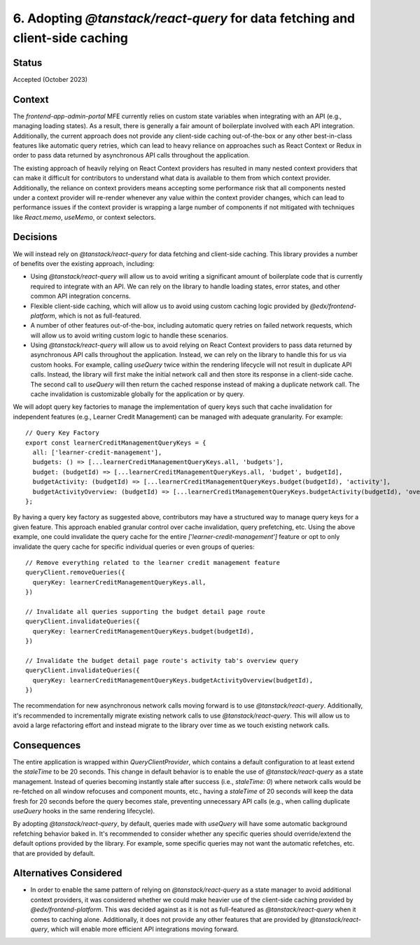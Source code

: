6. Adopting `@tanstack/react-query` for data fetching and client-side caching
=============================================================================

Status
******

Accepted (October 2023)

Context
*******

The `frontend-app-admin-portal` MFE currently relies on custom state variables when integrating with an API (e.g., managing loading states). As a result, there is generally a fair amount of boilerplate involved with each API integration. Additionally, the current approach does not provide any client-side caching out-of-the-box or any other best-in-class features like automatic query retries, which can lead to heavy reliance on approaches such as React Context or Redux in order to pass data returned by asynchronous API calls throughout the application.

The existing approach of heavily relying on React Context providers has resulted in many nested context providers that can make it difficult for contributors to understand what data is available to them from which context provider. Additionally, the reliance on context providers means accepting some performance risk that all components nested under a context provider will re-render whenever any value within the context provider changes, which can lead to performance issues if the context provider is wrapping a large number of components if not mitigated with techniques like `React.memo`, `useMemo`, or context selectors.

Decisions
*********

We will instead rely on `@tanstack/react-query` for data fetching and client-side caching. This library provides a number of benefits over the existing approach, including:

* Using `@tanstack/react-query` will allow us to avoid writing a significant amount of boilerplate code that is currently required to integrate with an API. We can rely on the library to handle loading states, error states, and other common API integration concerns.
* Flexible client-side caching, which will allow us to avoid using custom caching logic provided by `@edx/frontend-platform`, which is not as full-featured.
* A number of other features out-of-the-box, including automatic query retries on failed network requests, which will allow us to avoid writing custom logic to handle these scenarios.
* Using `@tanstack/react-query` will allow us to avoid relying on React Context providers to pass data returned by asynchronous API calls throughout the application. Instead, we can rely on the library to handle this for us via custom hooks. For example, calling `useQuery` twice within the rendering lifecycle will not result in duplicate API calls. Instead, the library will first make the initial network call and then store its response in a client-side cache. The second call to `useQuery` will then return the cached response instead of making a duplicate network call. The cache invalidation is customizable globally for the application or by query.


We will adopt query key factories to manage the implementation of query keys such that cache invalidation for independent features (e.g., Learner Credit Management) can be managed with adequate granularity. For example:

::

  // Query Key Factory
  export const learnerCreditManagementQueryKeys = {
    all: ['learner-credit-management'],
    budgets: () => [...learnerCreditManagementQueryKeys.all, 'budgets'],
    budget: (budgetId) => [...learnerCreditManagementQueryKeys.all, 'budget', budgetId],
    budgetActivity: (budgetId) => [...learnerCreditManagementQueryKeys.budget(budgetId), 'activity'],
    budgetActivityOverview: (budgetId) => [...learnerCreditManagementQueryKeys.budgetActivity(budgetId), 'overview'],
  };

By having a query key factory as suggested above, contributors may have a structured way to manage query keys for a given feature. This approach enabled granular control over cache invalidation, query prefetching, etc. Using the above example, one could invalidate the query cache for the entire `['learner-credit-management']` feature or opt to only invalidate the query cache for specific individual queries or even groups of queries:

::

  // Remove everything related to the learner credit management feature
  queryClient.removeQueries({
    queryKey: learnerCreditManagementQueryKeys.all,
  })

  // Invalidate all queries supporting the budget detail page route
  queryClient.invalidateQueries({
    queryKey: learnerCreditManagementQueryKeys.budget(budgetId),
  })

  // Invalidate the budget detail page route's activity tab's overview query
  queryClient.invalidateQueries({
    queryKey: learnerCreditManagementQueryKeys.budgetActivityOverview(budgetId),
  })

The recommendation for new asynchronous network calls moving forward is to use `@tanstack/react-query`. Additionally, it's recommended to incrementally migrate existing network calls to use `@tanstack/react-query`. This will allow us to avoid a large refactoring effort and instead migrate to the library over time as we touch existing network calls.

Consequences
************

The entire application is wrapped within `QueryClientProvider`, which contains a default configuration to at least extend the `staleTime` to be 20 seconds. This change in default behavior is to enable the use of `@tanstack/react-query` as a state management. Instead of queries becoming instantly stale after success (i.e., `staleTime: 0`) where network calls would be re-fetched on all window refocuses and component mounts, etc., having a `staleTime` of 20 seconds will keep the data fresh for 20 seconds before the query becomes stale, preventing unnecessary API calls (e.g., when calling duplicate `useQuery` hooks in the same rendering lifecycle).

By adopting `@tanstack/react-query`, by default, queries made with `useQuery` will have some automatic background refetching behavior baked in. It's recommended to consider whether any specific queries should override/extend the default options provided by the library. For example, some specific queries may not want the automatic refetches, etc. that are provided by default.

Alternatives Considered
***********************

* In order to enable the same pattern of relying on `@tanstack/react-query` as a state manager to avoid additional context providers, it was considered whether we could make heavier use of the client-side caching provided by `@edx/frontend-platform`. This was decided against as it is not as full-featured as `@tanstack/react-query` when it comes to caching alone. Additionally, it does not provide any other features that are provided by `@tanstack/react-query`, which will enable more efficient API integrations moving forward.
